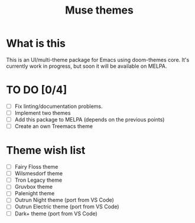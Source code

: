 #+TITLE: Muse themes
#+CREATOR: Emmanuel Bustos T./Ian Pan

* What is this
  This is an UI/multi-theme package for Emacs using doom-themes core. It's currently work in progress, but soon it will be available on MELPA.
* TO DO [0/4]
  - [ ] Fix linting/documentation problems.
  - [ ] Implement two themes 
  - [ ] Add this package to MELPA (depends on the previous points)
  - [ ] Create an own Treemacs theme
* Theme wish list 
  - [ ] Fairy Floss theme
  - [ ] Wilsmesdorf theme 
  - [ ] Tron Legacy theme
  - [ ] Gruvbox theme  
  - [ ] Palenight theme
  - [ ] Outrun Night theme (port from VS Code) 
  - [ ] Outrun Electric theme (port from VS Code)  
  - [ ] Dark+ theme (port from VS Code)  
